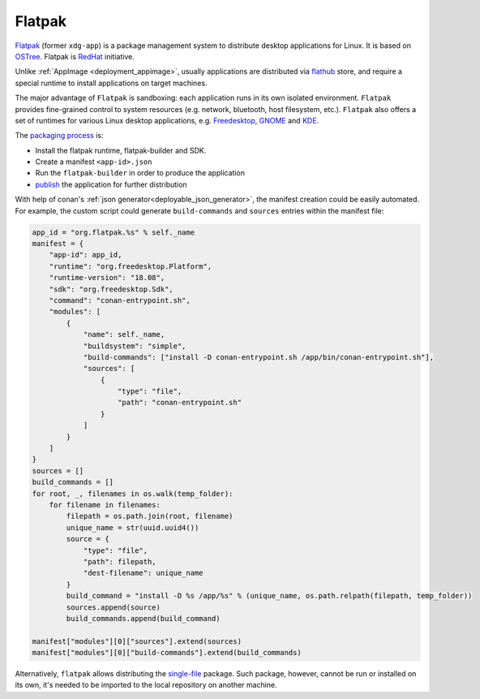 .. _deployment_flatpak:

Flatpak
-------

`Flatpak <https://flatpak.org/>`_ (former ``xdg-app``) is a package management system to distribute desktop applications for Linux. It is based on `OSTree <https://ostree.readthedocs.io/en/latest/manual/introduction/>`_. 
Flatpak is `RedHat <https://www.redhat.com>`_ initiative.

Unlike :ref:`AppImage <deployment_appimage>`, usually applications are distributed via `flathub <https://flathub.org>`_ store, and require a special runtime to install applications on target machines.

The major advantage of ``Flatpak`` is sandboxing: each application runs in its own isolated environment. ``Flatpak`` provides fine-grained control to system resources 
(e.g. network, bluetooth, host filesystem, etc.). ``Flatpak`` also offers a set of runtimes for various Linux desktop applications, e.g. 
`Freedesktop <https://www.freedesktop.org/wiki/>`_, `GNOME <https://www.gnome.org/>`_ and `KDE <https://kde.org/>`_.

The `packaging process <http://docs.flatpak.org/en/latest/first-build.html>`__ is:

- Install the flatpak runtime, flatpak-builder and SDK.
- Create a manifest ``<app-id>.json``
- Run the ``flatpak-builder`` in order to produce the application
- `publish <http://docs.flatpak.org/en/latest/publishing.html>`__ the application for further distribution

With help of conan's :ref:`json generator<deployable_json_generator>`, the manifest creation could be easily automated. For example, the custom script could generate ``build-commands`` and ``sources`` entries within the manifest file:

.. code-block:: python

	app_id = "org.flatpak.%s" % self._name
	manifest = {
	    "app-id": app_id,
	    "runtime": "org.freedesktop.Platform",
	    "runtime-version": "18.08",
	    "sdk": "org.freedesktop.Sdk",
	    "command": "conan-entrypoint.sh",
	    "modules": [
	        {
	            "name": self._name,
	            "buildsystem": "simple",
	            "build-commands": ["install -D conan-entrypoint.sh /app/bin/conan-entrypoint.sh"],
	            "sources": [
	                {
	                    "type": "file",
	                    "path": "conan-entrypoint.sh"
	                }
	            ]
	        }
	    ]
	}
	sources = []
	build_commands = []
	for root, _, filenames in os.walk(temp_folder):
	    for filename in filenames:
	        filepath = os.path.join(root, filename)
	        unique_name = str(uuid.uuid4())
	        source = {
	            "type": "file",
	            "path": filepath,
	            "dest-filename": unique_name
	        }
	        build_command = "install -D %s /app/%s" % (unique_name, os.path.relpath(filepath, temp_folder))
	        sources.append(source)
	        build_commands.append(build_command)

	manifest["modules"][0]["sources"].extend(sources)
	manifest["modules"][0]["build-commands"].extend(build_commands)

Alternatively, ``flatpak`` allows distributing the `single-file <http://docs.flatpak.org/en/latest/single-file-bundles.html>`_ package. Such package, however, cannot be run or installed on its own, it's needed to be imported to the local repository on another machine.
